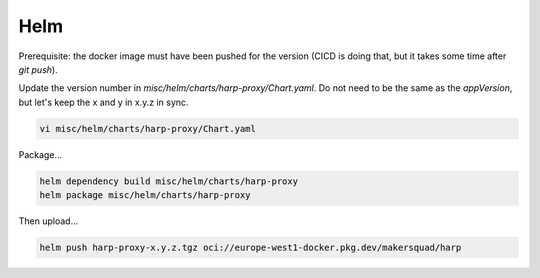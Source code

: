 Helm
====

Prerequisite: the docker image must have been pushed for the version (CICD is doing that,
but it takes some time after `git push`).

Update the version number in `misc/helm/charts/harp-proxy/Chart.yaml`. Do not need to be the same as the `appVersion`,
but let's keep the x and y in x.y.z in sync.

.. code:: shell

    vi misc/helm/charts/harp-proxy/Chart.yaml

Package...

.. code:: shell

    helm dependency build misc/helm/charts/harp-proxy
    helm package misc/helm/charts/harp-proxy

Then upload...

.. code:: shell

    helm push harp-proxy-x.y.z.tgz oci://europe-west1-docker.pkg.dev/makersquad/harp
